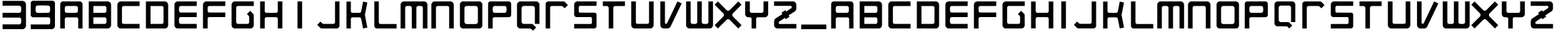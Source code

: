 SplineFontDB: 3.2
FontName: Untitled1
FullName: Untitled1
FamilyName: Untitled1
Weight: Regular
Copyright: Copyright (c) 2025, Unknown
UComments: "2025-1-13: Created with FontForge (http://fontforge.org)"
Version: 001.000
ItalicAngle: 0
UnderlinePosition: -102.4
UnderlineWidth: 51.2
Ascent: 819
Descent: 205
InvalidEm: 0
LayerCount: 3
Layer: 0 0 "Back" 1
Layer: 1 0 "Fore" 0
Layer: 2 0 "Back 2" 1
XUID: [1021 950 1986970086 13027503]
StyleMap: 0x0000
FSType: 0
OS2Version: 0
OS2_WeightWidthSlopeOnly: 0
OS2_UseTypoMetrics: 1
CreationTime: 1736800337
ModificationTime: 1736889906
OS2TypoAscent: 0
OS2TypoAOffset: 1
OS2TypoDescent: 0
OS2TypoDOffset: 1
OS2TypoLinegap: 92
OS2WinAscent: 0
OS2WinAOffset: 1
OS2WinDescent: 0
OS2WinDOffset: 1
HheadAscent: 0
HheadAOffset: 1
HheadDescent: 0
HheadDOffset: 1
MarkAttachClasses: 1
DEI: 91125
Encoding: ISO8859-1
UnicodeInterp: none
NameList: AGL For New Fonts
DisplaySize: -48
AntiAlias: 1
FitToEm: 0
WinInfo: 64 16 4
BeginPrivate: 0
EndPrivate
Grid
-1024 1336.19995117 m 0
 2048 1336.19995117 l 1024
EndSplineSet
BeginChars: 256 57

StartChar: three
Encoding: 51 51 0
Width: 1024
Flags: W
HStem: -202 173<92 739.676> 218 172<92 739.807> 643 173<96 733.479>
VStem: 759 173<-9.08848 169.921 409.578 623.351>
LayerCount: 3
Fore
SplineSet
92 -202 m 1
 92 -29 l 1
 695 -29 l 2
 696 -29 711 -25 714 -24 c 0
 738 -15 756 9 759 35 c 0
 762 61 763 149 756 171 c 0
 751 188 725 218 707 218 c 2
 92 218 l 1
 92 390 l 1
 701 390 l 2
 722 390 749 417 755 437 c 0
 762 459 761 548 759 574 c 0
 757 596 751 612 734 626 c 0
 723 635 704 643 689 643 c 2
 92 643 l 1
 92 812 l 1
 96 816 l 1
 811 816 l 2
 872 816 931 756 932 696 c 2
 932 -90 l 2
 927 -144 869 -202 814 -202 c 2
 92 -202 l 1
EndSplineSet
Validated: 33
EndChar

StartChar: nine
Encoding: 57 57 1
Width: 1024
Flags: W
HStem: -202 170<77 758.801> 224 161<379.516 752.234> 646 170<273.932 752.146>
VStem: 77 176<403.775 625.844> 774 173<-15.6206 211.014 406.183 623.633>
LayerCount: 3
Fore
SplineSet
77 -202 m 1
 77 -32 l 1
 731 -32 l 2
 735 -32 755 -20 759 -16 c 0
 767 -8 773 6 774 17 c 0
 778 51 778 144 774 177 c 0
 770 204 742 223 716 224 c 2
 153 224 l 2
 110 231 81 265 77 308 c 2
 78 742 l 2
 88 789 124 812 171 816 c 2
 853 816 l 2
 903 812 941 786 947 734 c 2
 947 -96 l 2
 943 -146 888 -202 838 -202 c 2
 77 -202 l 1
374 646 m 1
 330 644 277 651 259 600 c 0
 250 574 250 482 253 452 c 0
 257 414 281 387 320 384 c 0
 445 373 584 393 710 385 c 0
 746 391 767 416 771 452 c 0
 774 480 774 576 766 599 c 0
 748 651 705 641 662 643 c 0
 567 647 469 650 374 646 c 1
EndSplineSet
Validated: 33
EndChar

StartChar: K
Encoding: 75 75 2
Width: 1024
Flags: W
HStem: -176.55 21G<137.7 294.45> -176.55 21G<137.7 294.45> 224.35 163.4<321.362 651.001> 769.6 20.9502G<137.7 294.45 730.321 828.418> 769.6 20.9502G<137.7 294.45 730.321 828.418>
VStem: 137.7 156.75<-176.55 212.725 400.349 788.65>
LayerCount: 3
Fore
SplineSet
294.450195312 438.099609375 m 2xb4
 296.349609375 422.900390625 307.75 405.799804688 321.049804688 397.25 c 0
 327.700195312 393.450195312 335.299804688 391.549804688 341 387.75 c 2
 616.5 387.75 l 2
 619.349609375 391.549804688 622.200195312 390.599609375 626 392.5 c 0
 647.849609375 401.049804688 657.349609375 414.349609375 664 436.200195312 c 2
 734.299804688 789.599609375 l 1
 886.299804688 757.299804688 l 1
 799.849609375 314.599609375 l 1
 799.849609375 306.049804688 l 1
 886.299804688 -140.450195312 l 1
 884.400390625 -144.25 l 2
 870.150390625 -147.099609375 854.950195312 -148.049804688 840.700195312 -151.849609375 c 0
 809.349609375 -159.450195312 774.200195312 -169.900390625 740.950195312 -174.650390625 c 0
 739.049804688 -174.650390625 736.200195312 -175.599609375 734.299804688 -174.650390625 c 2
 664 174 l 2
 657.349609375 199.650390625 641.200195312 221.5 612.700195312 224.349609375 c 2
 343.849609375 224.349609375 l 2
 322 225.299804688 294.450195312 194.900390625 294.450195312 174 c 2
 294.450195312 -176.549804688 l 1
 137.700195312 -176.549804688 l 1
 137.700195312 788.650390625 l 1
 139.599609375 790.549804688 l 1
 292.549804688 790.549804688 l 1
 294.450195312 788.650390625 l 1
 294.450195312 439.049804688 l 1
 294.450195312 438.099609375 l 2xb4
EndSplineSet
Validated: 33
EndChar

StartChar: O
Encoding: 79 79 3
Width: 1024
Flags: W
HStem: -176.55 158.649<297.756 727.716> 627.15 163.399<295.941 729.56>
VStem: 110.15 161.5<7.30139 602.859> 754.25 159.6<9.01082 602.569>
LayerCount: 3
Fore
SplineSet
815.049804688 790.549804688 m 6
 825.5 787.700195312 835 786.75 845.450195312 782.950195312 c 4
 876.799804688 770.599609375 901.5 742.099609375 910.049804688 709.799804688 c 4
 911.950195312 704.099609375 911.950195312 697.450195312 913.849609375 692.700195312 c 6
 913.849609375 -78.7001953125 l 6
 910.049804688 -101.5 901.5 -123.349609375 886.299804688 -140.450195312 c 4
 868.25 -160.400390625 841.650390625 -171.799804688 816 -176.549804688 c 6
 208 -176.549804688 l 6
 156.700195312 -169.900390625 116.799804688 -130.950195312 110.150390625 -79.650390625 c 6
 110.150390625 690.799804688 l 6
 113.950195312 741.150390625 157.650390625 785.799804688 208 790.549804688 c 6
 815.049804688 790.549804688 l 6
340.049804688 627.150390625 m 5
 304.900390625 621.450195312 277.349609375 593.900390625 271.650390625 558.75 c 6
 271.650390625 54.2998046875 l 6
 275.450195312 17.25 306.799804688 -13.150390625 343.849609375 -17.900390625 c 6
 679.200195312 -17.900390625 l 6
 719.099609375 -14.099609375 750.450195312 18.2001953125 754.25 57.150390625 c 6
 754.25 553.049804688 l 6
 750.450195312 591.049804688 721.950195312 622.400390625 683.950195312 627.150390625 c 6
 340.049804688 627.150390625 l 5
EndSplineSet
Validated: 5
EndChar

StartChar: P
Encoding: 80 80 4
Width: 1024
Flags: W
HStem: -176.55 21G<96.5928 261.893> -176.55 21G<96.5928 261.893> 218.65 159.6<282.86 739.268> 626.2 164.35<280.839 739.2>
VStem: 96.5928 165.3<-176.55 209.445 398.675 607.2> 756.843 168.15<396.085 608.868>
LayerCount: 3
Fore
SplineSet
849.943359375 790.549804688 m 2xbc
 876.54296875 785.799804688 899.342773438 772.5 912.642578125 748.75 c 0
 921.193359375 734.5 924.04296875 718.349609375 924.993164062 702.200195312 c 0
 932.592773438 573 919.29296875 437.150390625 924.993164062 307 c 0
 924.04296875 266.150390625 898.392578125 231.950195312 859.443359375 221.5 c 0
 676.092773438 215.799804688 491.79296875 219.599609375 308.443359375 218.650390625 c 0
 287.54296875 216.75 264.743164062 197.75 261.892578125 175.900390625 c 0
 257.142578125 130.299804688 264.743164062 76.150390625 260.943359375 29.599609375 c 0
 261.892578125 -35.9501953125 263.79296875 -103.400390625 261.892578125 -168.950195312 c 0
 261.892578125 -171.799804688 262.842773438 -174.650390625 260.943359375 -176.549804688 c 2
 96.5927734375 -176.549804688 l 1
 96.5927734375 712.650390625 l 2
 100.392578125 751.599609375 132.693359375 786.75 171.642578125 790.549804688 c 2
 849.943359375 790.549804688 l 2xbc
325.54296875 626.200195312 m 1
 292.29296875 623.349609375 267.592773438 598.650390625 264.743164062 565.400390625 c 0
 261.892578125 532.150390625 261.892578125 475.150390625 264.743164062 441.900390625 c 0
 267.592773438 408.650390625 292.29296875 381.099609375 326.493164062 378.25 c 2
 696.04296875 378.25 l 2
 733.092773438 383.950195312 753.993164062 408.650390625 756.842773438 445.700195312 c 0
 758.743164062 478 758.743164062 527.400390625 756.842773438 559.700195312 c 0
 753.993164062 597.700195312 731.193359375 622.400390625 693.193359375 626.200195312 c 2
 325.54296875 626.200195312 l 1
EndSplineSet
Validated: 33
EndChar

StartChar: L
Encoding: 76 76 5
Width: 1024
Flags: W
HStem: -176.55 160.55<288.375 910.05> 770.55 20G<112.05 272.6> 770.55 20G<112.05 272.6>
VStem: 112.05 160.55<0.183499 790.55>
LayerCount: 3
Fore
SplineSet
272.599609375 790.549804688 m 1xd0
 272.599609375 41 l 2
 272.599609375 16.2998046875 303.950195312 -16 328.650390625 -16 c 2
 910.049804688 -16 l 1
 911.950195312 -17.900390625 l 1
 911.950195312 -176.549804688 l 1
 193.75 -176.549804688 l 2
 159.549804688 -176.549804688 112.049804688 -128.099609375 112.049804688 -93.900390625 c 2
 112.049804688 790.549804688 l 1
 272.599609375 790.549804688 l 1xd0
EndSplineSet
Validated: 1
EndChar

StartChar: C
Encoding: 67 67 6
Width: 1024
Flags: W
HStem: -176.55 164.35<293.351 910.525> 625.25 165.3<293.264 909.575>
VStem: 113.475 164.351<3.3579 610.625>
LayerCount: 3
Fore
SplineSet
909.575195312 790.549804688 m 1
 910.525390625 625.25 l 1
 329.125 625.25 l 2
 306.325195312 625.25 275.924804688 589.150390625 277.825195312 565.400390625 c 2
 277.825195312 50.5 l 2
 275.924804688 22.9501953125 305.375 -12.2001953125 332.924804688 -12.2001953125 c 2
 910.525390625 -12.2001953125 l 1
 910.525390625 -176.549804688 l 1
 216.075195312 -176.549804688 l 2
 193.275390625 -176.549804688 157.174804688 -152.799804688 142.924804688 -135.700195312 c 0
 125.825195312 -116.700195312 118.224609375 -94.849609375 113.474609375 -70.150390625 c 2
 113.474609375 683.200195312 l 2
 121.075195312 740.200195312 167.625 785.799804688 225.575195312 790.549804688 c 2
 909.575195312 790.549804688 l 1
EndSplineSet
Validated: 33
EndChar

StartChar: D
Encoding: 68 68 7
Width: 1024
Flags: W
HStem: -176.55 164.35<277.825 730.653> 625.25 165.3<277.825 731.023>
VStem: 113.475 164.351<-12.2002 625.25> 745.225 165.301<2.69918 610.669>
LayerCount: 3
Fore
SplineSet
800.325195312 790.549804688 m 0
 808.875 788.650390625 816.474609375 787.700195312 825.025390625 784.849609375 c 0
 864.924804688 773.450195312 897.224609375 739.25 906.724609375 698.400390625 c 0
 908.625 691.75 908.625 684.150390625 910.525390625 677.5 c 2
 910.525390625 -63.5 l 1
 904.825195312 -92.9501953125 l 2
 890.575195312 -137.599609375 851.625 -170.849609375 805.075195312 -176.549804688 c 2
 113.474609375 -176.549804688 l 1
 113.474609375 790.549804688 l 1
 800.325195312 790.549804688 l 0
277.825195312 -12.2001953125 m 1
 691.075195312 -12.2001953125 l 2
 715.775390625 -12.2001953125 746.174804688 19.150390625 745.224609375 44.7998046875 c 2
 745.224609375 572.049804688 l 2
 744.275390625 593.900390625 715.775390625 625.25 693.924804688 625.25 c 2
 277.825195312 625.25 l 1
 277.825195312 -12.2001953125 l 1
EndSplineSet
Validated: 33
EndChar

StartChar: N
Encoding: 78 78 8
Width: 1024
Flags: W
HStem: -176.55 21G<110.15 274.5> -176.55 21G<110.15 274.5> 626.2 164.35<289.9 734.149>
VStem: 110.15 164.35<-176.55 610.005> 748.55 165.3<-174.65 611.078>
LayerCount: 3
Fore
SplineSet
913.849609375 678.450195312 m 2xb8
 913.849609375 -174.650390625 l 1
 748.549804688 -174.650390625 l 1
 748.549804688 575.849609375 l 2
 748.549804688 596.75 715.299804688 627.150390625 693.450195312 626.200195312 c 2
 333.400390625 626.200195312 l 2
 303.950195312 625.25 274.5 595.799804688 274.5 566.349609375 c 2
 274.5 -176.549804688 l 1
 110.150390625 -176.549804688 l 1
 110.150390625 681.299804688 l 2
 116.799804688 737.349609375 158.599609375 782.950195312 215.599609375 790.549804688 c 2
 804.599609375 790.549804688 l 2
 863.5 785.799804688 909.099609375 736.400390625 913.849609375 678.450195312 c 2xb8
EndSplineSet
Validated: 33
EndChar

StartChar: U
Encoding: 85 85 9
Width: 1024
Flags: W
HStem: -176.55 166.25<290.276 734.363> 770.55 20G<110.15 276.4 748.55 913.85> 770.55 20G<110.15 276.4 748.55 913.85>
VStem: 110.15 166.25<3.73509 789.6> 748.55 165.3<4.44809 789.6>
LayerCount: 3
Fore
SplineSet
913.849609375 790.549804688 m 1xd8
 913.849609375 -65.400390625 l 2
 911.950195312 -73.9501953125 911 -82.5 908.150390625 -91.0498046875 c 0
 897.700195312 -127.150390625 869.200195312 -156.599609375 834.049804688 -168.950195312 c 2
 797.950195312 -176.549804688 l 1
 226.049804688 -176.549804688 l 2
 218.450195312 -174.650390625 211.799804688 -174.650390625 204.200195312 -172.75 c 0
 161.450195312 -164.200195312 125.349609375 -128.099609375 114.900390625 -86.2998046875 c 0
 113 -78.7001953125 112.049804688 -72.0498046875 110.150390625 -64.4501953125 c 2
 110.150390625 790.549804688 l 1
 276.400390625 789.599609375 l 1
 276.400390625 40.0498046875 l 2
 276.400390625 18.2001953125 310.599609375 -13.150390625 333.400390625 -10.2998046875 c 2
 696.299804688 -10.2998046875 l 2
 715.299804688 -10.2998046875 748.549804688 20.099609375 748.549804688 38.150390625 c 2
 748.549804688 789.599609375 l 1
 913.849609375 790.549804688 l 1xd8
EndSplineSet
Validated: 37
EndChar

StartChar: S
Encoding: 83 83 10
Width: 1024
Flags: W
HStem: -176.55 161.5<112.598 741.59> 228.15 160.55<283.216 741.569> 630.95 159.6<285.179 913.447>
VStem: 110.697 165.3<395.558 621.832> 749.098 164.35<-8.03858 220.507>
LayerCount: 3
Fore
SplineSet
913.447265625 790.549804688 m 2
 913.447265625 630.950195312 l 1
 324.447265625 630.950195312 l 2
 297.84765625 630.950195312 276.947265625 606.25 275.047851562 581.549804688 c 0
 271.247070312 534.049804688 278.84765625 481.799804688 275.997070312 434.299804688 c 0
 277.897460938 412.450195312 291.197265625 395.349609375 312.09765625 388.700195312 c 0
 490.697265625 384.900390625 671.197265625 387.75 850.747070312 386.799804688 c 0
 884.947265625 381.099609375 910.59765625 353.549804688 913.447265625 319.349609375 c 2
 913.447265625 -101.5 l 2
 910.59765625 -131.900390625 885.897460938 -162.299804688 856.447265625 -171.799804688 c 0
 848.84765625 -174.650390625 842.197265625 -174.650390625 834.59765625 -176.549804688 c 2
 112.59765625 -176.549804688 l 1
 110.697265625 -15.0498046875 l 1
 711.09765625 -15.0498046875 l 2
 712.997070312 -15.0498046875 724.397460938 -9.349609375 726.297851562 -8.400390625 c 0
 738.647460938 -0.7998046875 748.147460938 14.400390625 749.09765625 28.650390625 c 0
 753.84765625 79 746.247070312 135.049804688 749.09765625 185.400390625 c 0
 745.297851562 208.200195312 729.147460938 225.299804688 706.34765625 228.150390625 c 2
 189.547851562 228.150390625 l 2
 145.84765625 234.799804688 113.547851562 272.799804688 110.697265625 316.5 c 0
 111.647460938 443.799804688 108.797851562 571.099609375 112.59765625 697.450195312 c 0
 120.197265625 738.299804688 151.547851562 774.400390625 191.447265625 785.799804688 c 2
 213.297851562 790.549804688 l 1
 913.447265625 790.549804688 l 2
EndSplineSet
Validated: 33
EndChar

StartChar: A
Encoding: 65 65 11
Width: 1024
Flags: W
HStem: -176.55 21G<112.05 276.4 757.1 911.95> -176.55 21G<112.05 276.4 757.1 911.95> 216.75 164.35<292.305 729.732> 626.2 164.35<292.124 729.033>
VStem: 112.05 164.351<-176.55 201.825 396.532 610.778> 745.7 166.25<396.752 609.981> 757.1 154.851<-176.55 201.002>
LayerCount: 3
Fore
SplineSet
823.599609375 790.549804688 m 2xba
 864.450195312 782.950195312 897.700195312 755.400390625 908.150390625 714.549804688 c 0
 910.049804688 707.900390625 910.049804688 701.25 911.950195312 695.549804688 c 2
 911.950195312 -176.549804688 l 1
 757.099609375 -176.549804688 l 1
 757.099609375 163.549804688 l 2
 757.099609375 186.349609375 723.849609375 217.700195312 700.099609375 216.75 c 2
 329.599609375 216.75 l 2
 308.700195312 216.75 276.400390625 186.349609375 276.400390625 166.400390625 c 2
 276.400390625 -176.549804688 l 1
 112.049804688 -176.549804688 l 1
 112.049804688 703.150390625 l 2
 112.049804688 731.650390625 145.299804688 773.450195312 171.900390625 782.950195312 c 2
 200.400390625 790.549804688 l 1
 823.599609375 790.549804688 l 2xba
334.349609375 626.200195312 m 1
 303.950195312 623.349609375 281.150390625 599.599609375 276.400390625 569.200195312 c 0
 284.950195312 505.549804688 244.099609375 390.599609375 339.099609375 381.099609375 c 2
 683.950195312 381.099609375 l 2
 716.25 383.950195312 741.900390625 405.799804688 745.700195312 438.099609375 c 0x3c
 736.200195312 500.799804688 778 614.799804688 685.849609375 626.200195312 c 2
 334.349609375 626.200195312 l 1
EndSplineSet
Validated: 37
EndChar

StartChar: E
Encoding: 69 69 12
Width: 1024
Flags: W
HStem: -176.55 164.35<292.668 910.05> 226.25 164.35<294.081 910.05> 626.2 164.35<293.373 911.95>
VStem: 112.05 164.351<3.68638 210.401 407.865 609.903>
LayerCount: 3
Fore
SplineSet
911.950195312 790.549804688 m 1
 911.950195312 626.200195312 l 1
 334.349609375 626.200195312 l 2
 303 626.200195312 278.299804688 592 276.400390625 563.5 c 0
 274.5 533.099609375 274.5 482.75 276.400390625 452.349609375 c 0
 278.299804688 424.799804688 304.900390625 390.599609375 334.349609375 390.599609375 c 2
 911.950195312 390.599609375 l 1
 911.950195312 228.150390625 l 1
 910.049804688 226.25 l 1
 329.599609375 226.25 l 2
 307.75 226.25 283.049804688 197.75 278.299804688 177.799804688 c 0
 272.599609375 155 274.5 78.0498046875 276.400390625 51.4501953125 c 0
 278.299804688 27.7001953125 290.650390625 4.900390625 312.5 -5.5498046875 c 0
 316.299804688 -7.4501953125 327.700195312 -12.2001953125 331.5 -12.2001953125 c 2
 910.049804688 -12.2001953125 l 1
 911.950195312 -14.099609375 l 1
 911.950195312 -176.549804688 l 1
 214.650390625 -176.549804688 l 2
 168.099609375 -176.549804688 112.049804688 -115.75 112.049804688 -69.2001953125 c 2
 112.049804688 681.299804688 l 2
 115.849609375 731.650390625 151.950195312 773.450195312 200.400390625 786.75 c 2
 217.5 790.549804688 l 1
 911.950195312 790.549804688 l 1
EndSplineSet
Validated: 37
EndChar

StartChar: M
Encoding: 77 77 13
Width: 1024
Flags: W
HStem: -176.55 21G<31.2998 194.7 433.15 596.55 829.3 992.7> -176.55 21G<31.2998 194.7 433.15 596.55 829.3 992.7> 626.2 164.35<210.564 416.674 611.737 813.763>
VStem: 31.2998 163.4<-176.55 610.292> 433.15 163.399<-174.65 609.413> 829.3 163.4<-176.55 610.996>
LayerCount: 3
Fore
SplineSet
881.549804688 790.549804688 m 2xbc
 889.150390625 788.650390625 896.75 788.650390625 904.349609375 786.75 c 0
 944.25 776.299804688 992.700195312 729.75 992.700195312 687 c 2
 992.700195312 -176.549804688 l 1
 829.299804688 -176.549804688 l 1
 829.299804688 573 l 2
 829.299804688 576.799804688 822.650390625 591.049804688 820.75 594.849609375 c 0
 811.25 611 791.299804688 625.25 772.299804688 626.200195312 c 0
 740 628.099609375 683.950195312 629.049804688 652.599609375 626.200195312 c 0
 634.549804688 624.299804688 615.549804688 611.950195312 606.049804688 596.75 c 0
 604.150390625 592.950195312 596.549804688 577.75 596.549804688 573.950195312 c 2
 596.549804688 -174.650390625 l 1
 594.650390625 -176.549804688 l 1
 433.150390625 -176.549804688 l 1
 433.150390625 564.450195312 l 2
 433.150390625 593.900390625 405.599609375 623.349609375 376.150390625 626.200195312 c 0
 336.25 623.349609375 291.599609375 629.049804688 251.700195312 626.200195312 c 0
 226.049804688 624.299804688 194.700195312 596.75 194.700195312 570.150390625 c 2
 194.700195312 -176.549804688 l 1
 31.2998046875 -176.549804688 l 1
 31.2998046875 685.099609375 l 2
 38.900390625 742.099609375 85.4501953125 785.799804688 142.450195312 790.549804688 c 2
 881.549804688 790.549804688 l 2xbc
EndSplineSet
Validated: 33
EndChar

StartChar: W
Encoding: 87 87 14
Width: 1024
Flags: W
HStem: -176.55 164.35<208.872 411.748 607.447 814.87> 770.55 20G<30.3496 193.75 428.4 592.75 829.3 993.65> 770.55 20G<30.3496 193.75 428.4 592.75 829.3 993.65>
VStem: 30.3496 163.4<4.44989 790.55> 428.4 164.35<3.9531 790.55> 829.3 164.351<20.286 790.55>
LayerCount: 3
Fore
SplineSet
134.849609375 -176.549804688 m 1xdc
 88.2998046875 -173.700195312 30.349609375 -119.549804688 30.349609375 -73 c 2
 30.349609375 790.549804688 l 1
 193.75 790.549804688 l 1
 193.75 42.900390625 l 2
 193.75 14.400390625 227.950195312 -10.2998046875 254.549804688 -12.2001953125 c 0
 279.25 -14.099609375 360 -16 380.900390625 -10.2998046875 c 0
 406.549804688 -3.650390625 428.400390625 23.900390625 428.400390625 50.5 c 2
 428.400390625 790.549804688 l 1
 592.75 790.549804688 l 1
 592.75 39.099609375 l 2
 592.75 38.150390625 595.599609375 28.650390625 596.549804688 26.75 c 0
 606.049804688 4.900390625 628.849609375 -10.2998046875 652.599609375 -12.2001953125 c 0
 683.950195312 -15.0498046875 738.099609375 -15.0498046875 769.450195312 -12.2001953125 c 0
 791.299804688 -10.2998046875 811.25 1.099609375 821.700195312 20.099609375 c 0
 823.599609375 23.900390625 829.299804688 39.099609375 829.299804688 41.9501953125 c 2
 829.299804688 790.549804688 l 1
 993.650390625 790.549804688 l 1
 993.650390625 -73 l 2
 993.650390625 -78.7001953125 987 -96.75 985.099609375 -102.450195312 c 0
 969.900390625 -140.450195312 930 -172.75 889.150390625 -176.549804688 c 2
 134.849609375 -176.549804688 l 1xdc
EndSplineSet
Validated: 37
EndChar

StartChar: B
Encoding: 66 66 15
Width: 1024
Flags: W
HStem: -176.55 164.35<276.4 729.819> 222.45 164.35<276.4 729.482> 626.2 164.35<276.4 729.792>
VStem: 112.05 164.351<-12.2002 222.45 386.8 626.2> 745.7 166.25<2.77929 207.249 402.932 610.336>
LayerCount: 3
Fore
SplineSet
806.5 790.549804688 m 0
 853.049804688 782.950195312 894.849609375 749.700195312 907.200195312 703.150390625 c 0
 909.099609375 695.549804688 910.049804688 687.950195312 911.950195312 680.349609375 c 2
 911.950195312 -65.400390625 l 2
 910.049804688 -73 909.099609375 -79.650390625 907.200195312 -87.25 c 0
 895.799804688 -133.799804688 854 -170.849609375 805.549804688 -176.549804688 c 2
 112.049804688 -176.549804688 l 1
 112.049804688 790.549804688 l 1
 806.5 790.549804688 l 0
276.400390625 386.799804688 m 1
 683 386.799804688 l 2
 713.400390625 386.799804688 742.849609375 413.400390625 745.700195312 443.799804688 c 0
 742.849609375 484.650390625 749.5 529.299804688 745.700195312 569.200195312 c 0
 743.799804688 594.849609375 716.25 626.200195312 689.650390625 626.200195312 c 2
 276.400390625 626.200195312 l 1
 276.400390625 386.799804688 l 1
276.400390625 -12.2001953125 m 1
 692.5 -12.2001953125 l 2
 718.150390625 -12.2001953125 743.799804688 22 745.700195312 46.7001953125 c 0
 747.599609375 79 748.549804688 132.200195312 745.700195312 164.5 c 0
 743.799804688 187.299804688 719.099609375 222.450195312 694.400390625 222.450195312 c 2
 276.400390625 222.450195312 l 1
 276.400390625 -12.2001953125 l 1
EndSplineSet
Validated: 37
EndChar

StartChar: F
Encoding: 70 70 16
Width: 1024
Flags: W
HStem: -176.55 21G<112.05 278.3> -176.55 21G<112.05 278.3> 226.25 164.35<295.679 910.05> 626.2 164.35<293.898 911.95>
VStem: 112.05 166.25<-176.55 207.966 406.686 610.105>
LayerCount: 3
Fore
SplineSet
911.950195312 790.549804688 m 1xb8
 911.950195312 626.200195312 l 1
 332.450195312 626.200195312 l 2
 309.650390625 626.200195312 278.299804688 593.900390625 278.299804688 570.150390625 c 0
 281.150390625 530.25 274.5 485.599609375 278.299804688 446.650390625 c 0
 280.200195312 420.049804688 309.650390625 390.599609375 337.200195312 390.599609375 c 2
 911.950195312 390.599609375 l 1
 911.950195312 228.150390625 l 1
 910.049804688 226.25 l 1
 329.599609375 226.25 l 2
 322 226.25 301.099609375 213.900390625 295.400390625 208.200195312 c 0
 290.650390625 203.450195312 278.299804688 182.549804688 278.299804688 175.900390625 c 2
 278.299804688 -176.549804688 l 1
 112.049804688 -176.549804688 l 1
 112.049804688 683.200195312 l 2
 117.75 736.400390625 162.400390625 784.849609375 216.549804688 790.549804688 c 2
 911.950195312 790.549804688 l 1xb8
EndSplineSet
Validated: 33
EndChar

StartChar: H
Encoding: 72 72 17
Width: 1024
Flags: W
HStem: -176.55 21G<113.475 277.825 747.125 910.525> -176.55 21G<113.475 277.825 747.125 910.525> 228.15 156.75<294.322 730.619> 770.55 20G<113.475 277.825 747.125 910.525> 770.55 20G<113.475 277.825 747.125 910.525>
VStem: 113.475 164.351<-174.65 212.551 400.097 790.55> 747.125 163.4<-174.65 211.955 400.455 790.55>
LayerCount: 3
Fore
SplineSet
113.474609375 790.549804688 m 1xb6
 277.825195312 790.549804688 l 1
 277.825195312 443.799804688 l 2
 277.825195312 417.200195312 305.375 386.799804688 331.974609375 384.900390625 c 2
 694.875 385.849609375 l 2
 720.525390625 388.700195312 747.125 418.150390625 747.125 443.799804688 c 2
 747.125 790.549804688 l 1
 910.525390625 790.549804688 l 1
 910.525390625 -174.650390625 l 1
 747.125 -176.549804688 l 1
 747.125 168.299804688 l 2
 747.125 197.75 716.724609375 227.200195312 688.224609375 228.150390625 c 2
 331.974609375 228.150390625 l 2
 306.325195312 225.299804688 277.825195312 195.849609375 277.825195312 169.25 c 2
 277.825195312 -176.549804688 l 1
 113.474609375 -174.650390625 l 1
 113.474609375 790.549804688 l 1xb6
EndSplineSet
Validated: 5
EndChar

StartChar: I
Encoding: 73 73 18
Width: 1024
Flags: W
HStem: -176.55 21G<428.4 595.6> -176.55 21G<428.4 595.6> 770.55 20G<428.4 431.25 431.25 431.25 431.25 595.6> 770.55 20G<428.4 431.25 431.25 431.25 431.25 595.6> 789.6 21G<430.3 431.25 442.65 595.6> 789.6 21G<430.3 431.25 442.65 595.6>
VStem: 428.4 167.199<-176.55 789.6> 594.65 0.949219<-176.55 773.45>
LayerCount: 3
Fore
SplineSet
431.25 790.549804688 m 1x22
 442.650390625 790.549804688 l 1x22
 595.599609375 789.599609375 l 1
 595.599609375 773.450195312 l 1x0a
 594.650390625 -176.549804688 l 1x89
 430.299804688 -176.549804688 l 1
 428.400390625 783.900390625 l 1
 428.400390625 790.549804688 l 1
 430.299804688 790.549804688 l 1xa2
 431.25 789.599609375 l 1x0a
 431.25 790.549804688 l 1x22
430.299804688 -176.549804688 m 1x82
 428.400390625 -176.549804688 l 1
 428.400390625 783.900390625 l 1
 430.299804688 -176.549804688 l 1x82
595.599609375 773.450195312 m 1
 595.599609375 -176.549804688 l 1x82
 594.650390625 -176.549804688 l 1x81
 595.599609375 773.450195312 l 1
442.650390625 790.549804688 m 1x22
 595.599609375 790.549804688 l 1x21
 595.599609375 789.599609375 l 1x0a
 442.650390625 790.549804688 l 1x22
430.299804688 790.549804688 m 1
 431.25 790.549804688 l 1x20
 431.25 789.599609375 l 1x08
 430.299804688 790.549804688 l 1
EndSplineSet
Validated: 5
EndChar

StartChar: T
Encoding: 84 84 19
Width: 1024
Flags: W
HStem: -176.55 21G<326.75 491.1> -176.55 21G<326.75 491.1> 625.25 165.3<115.85 306.93 509.612 909.1>
VStem: 326.75 164.35<-176.55 605.062>
LayerCount: 3
Fore
SplineSet
909.099609375 790.549804688 m 1xb0
 909.099609375 625.25 l 1
 548.099609375 625.25 l 2
 527.200195312 625.25 491.099609375 590.099609375 491.099609375 569.200195312 c 2
 491.099609375 -176.549804688 l 1
 326.75 -176.549804688 l 1
 326.75 557.799804688 l 2
 326.75 585.349609375 296.349609375 625.25 267.849609375 625.25 c 2
 115.849609375 625.25 l 1
 114.900390625 790.549804688 l 1
 909.099609375 790.549804688 l 1xb0
EndSplineSet
Validated: 1
EndChar

StartChar: V
Encoding: 86 86 20
Width: 1024
Flags: W
HStem: -176.575 21G<242.2 420.8> -176.575 21G<242.2 420.8> 769.575 20G<130.1 295.4 735.14 787.183> 769.575 20G<130.1 295.4 735.14 787.183>
VStem: 130.1 165.301<-7.25206 788.625>
LayerCount: 3
Fore
SplineSet
130.099609375 789.575195312 m 1xa8
 295.400390625 788.625 l 1
 295.400390625 18.1748046875 l 2
 295.400390625 17.224609375 299.200195312 10.5751953125 300.150390625 8.6748046875 c 0
 315.349609375 -17.9248046875 356.200195312 -16.974609375 370.450195312 10.5751953125 c 2
 744.75 789.575195312 l 1
 893.900390625 719.275390625 l 1
 888.200195312 704.075195312 l 1
 495.849609375 -111.025390625 l 2
 479.700195312 -140.474609375 453.099609375 -163.275390625 420.799804688 -171.825195312 c 2
 392.299804688 -176.575195312 l 1
 246 -176.575195312 l 2
 238.400390625 -174.674804688 231.75 -174.674804688 224.150390625 -172.775390625 c 0
 182.349609375 -164.224609375 146.25 -129.075195312 134.849609375 -87.275390625 c 0
 132.950195312 -78.724609375 132 -71.125 130.099609375 -63.525390625 c 2
 130.099609375 789.575195312 l 1xa8
EndSplineSet
Validated: 37
EndChar

StartChar: Q
Encoding: 81 81 21
Width: 1024
Flags: W
HStem: -176.69 164.159<298.31 621.782> 623.59 162.107<298.533 724.075>
VStem: 109.808 163.135<13.376 598.355> 750.031 164.161<-11.5049 598.524>
LayerCount: 3
Fore
SplineSet
799.280273438 785.697265625 m 2
 806.461914062 783.645507812 814.669921875 784.670898438 821.852539062 782.619140625 c 0
 864.943359375 773.385742188 914.192382812 726.189453125 914.192382812 680.01953125 c 2
 914.192382812 -12.53125 l 1
 750.03125 -11.5048828125 l 1
 750.03125 556.899414062 l 2
 750.03125 585.627929688 707.965820312 623.58984375 679.23828125 623.58984375 c 2
 346.814453125 623.58984375 l 2
 306.799804688 619.485351562 276.01953125 588.706054688 272.942382812 548.69140625 c 2
 272.942382812 65.4453125 l 2
 274.993164062 25.431640625 304.748046875 -7.400390625 344.76171875 -12.53125 c 2
 641.276367188 -12.53125 l 2
 655.640625 -14.58203125 668.978515625 -18.6865234375 680.263671875 -26.89453125 c 2
 797.228515625 -141.805664062 l 1
 681.290039062 -257.744140625 l 1
 615.625976562 -193.106445312 l 2
 605.366210938 -185.924804688 595.106445312 -180.793945312 582.793945312 -178.743164062 c 0
 461.7265625 -174.638671875 339.631835938 -177.716796875 217.538085938 -176.690429688 c 0
 170.342773438 -171.560546875 127.25 -137.703125 113.912109375 -91.5322265625 c 0
 111.859375 -84.3505859375 111.859375 -78.1943359375 109.807617188 -71.0126953125 c 2
 109.807617188 680.01953125 l 2
 118.016601562 738.501953125 165.211914062 781.59375 223.693359375 785.697265625 c 2
 799.280273438 785.697265625 l 2
EndSplineSet
Validated: 33
EndChar

StartChar: Y
Encoding: 89 89 22
Width: 1024
Flags: W
HStem: -176.55 21G<329.6 493.95> -176.55 21G<329.6 493.95> 218.65 160.55<282.609 319.5 502.905 741.28> 770.55 20G<98.75 266.9 757.1 925.25> 770.55 20G<98.75 266.9 757.1 925.25>
VStem: 98.75 168.15<395.178 790.55> 329.6 164.351<-174.65 208.289> 757.1 168.15<394.895 790.55>
LayerCount: 3
Fore
SplineSet
98.75 790.549804688 m 1xb7
 266.900390625 790.549804688 l 1
 266.900390625 433.349609375 l 2
 266.900390625 408.650390625 303 377.299804688 327.700195312 378.25 c 2
 700.099609375 379.200195312 l 2
 722.900390625 379.200195312 757.099609375 408.650390625 757.099609375 431.450195312 c 2
 757.099609375 790.549804688 l 1
 925.25 790.549804688 l 1
 925.25 323.150390625 l 2
 923.349609375 318.400390625 923.349609375 312.700195312 921.450195312 307 c 0
 908.150390625 258.549804688 866.349609375 223.400390625 816.950195312 218.650390625 c 2
 539.549804688 218.650390625 l 2
 521.5 219.599609375 493.950195312 193.950195312 493.950195312 176.849609375 c 2
 493.950195312 -174.650390625 l 1
 492.049804688 -176.549804688 l 1
 329.599609375 -176.549804688 l 1
 329.599609375 170.200195312 l 2
 329.599609375 194.900390625 303.950195312 216.75 280.200195312 218.650390625 c 0
 220.349609375 223.400390625 174.75 205.349609375 128.200195312 258.549804688 c 0
 112.049804688 277.549804688 103.5 300.349609375 98.75 325.049804688 c 2
 98.75 790.549804688 l 1xb7
EndSplineSet
Validated: 37
EndChar

StartChar: G
Encoding: 71 71 23
Width: 1024
Flags: W
HStem: -176.55 164.35<294.997 729.35> 627.15 163.399<295.888 910.452>
VStem: 113.402 164.351<4.37156 610.427> 745.152 165.3<3.71265 279.767>
LayerCount: 3
Fore
SplineSet
910.452148438 790.549804688 m 1
 910.452148438 627.150390625 l 1
 334.752929688 627.150390625 l 2
 306.252929688 627.150390625 275.852539062 589.150390625 277.752929688 560.650390625 c 2
 277.752929688 50.5 l 2
 281.552734375 13.4501953125 306.252929688 -9.349609375 343.302734375 -12.2001953125 c 0
 453.502929688 -6.5 570.352539062 -18.849609375 679.602539062 -12.2001953125 c 0
 711.90234375 -10.2998046875 741.352539062 9.650390625 745.15234375 43.849609375 c 0
 749.90234375 96.099609375 741.352539062 156.900390625 745.15234375 210.099609375 c 0
 747.052734375 218.650390625 747.052734375 228.150390625 745.15234375 236.700195312 c 0
 737.552734375 281.349609375 691.002929688 305.099609375 665.352539062 339.299804688 c 1
 781.252929688 454.25 l 1
 891.452148438 344.049804688 l 2
 900.002929688 333.599609375 904.752929688 321.25 908.552734375 308.900390625 c 0
 912.352539062 185.400390625 909.502929688 60 910.452148438 -64.4501953125 c 0
 905.702148438 -122.400390625 860.102539062 -169.900390625 802.15234375 -176.549804688 c 2
 221.702148438 -176.549804688 l 2
 172.302734375 -171.799804688 130.502929688 -136.650390625 118.15234375 -88.2001953125 c 0
 116.252929688 -81.5498046875 115.302734375 -73.9501953125 113.40234375 -67.2998046875 c 2
 113.40234375 682.25 l 2
 118.15234375 735.450195312 163.752929688 784.849609375 217.90234375 790.549804688 c 2
 910.452148438 790.549804688 l 1
EndSplineSet
Validated: 33
EndChar

StartChar: J
Encoding: 74 74 24
Width: 1024
Flags: W
HStem: -176.55 164.35<291.244 734.918> 770.55 20G<750.925 910.525> 770.55 20G<750.925 910.525>
VStem: 750.925 159.601<3.78474 790.55>
LayerCount: 3
Fore
SplineSet
268.325195312 -176.549804688 m 2xd0
 252.174804688 -172.75 236.974609375 -168 223.674804688 -156.599609375 c 2
 113.474609375 -46.400390625 l 1
 229.375 69.5 l 1
 246.474609375 54.2998046875 263.575195312 37.2001953125 279.724609375 21.0498046875 c 0
 298.724609375 3 309.174804688 -10.2998046875 337.674804688 -12.2001953125 c 2
 695.825195312 -12.2001953125 l 2
 718.625 -11.25 750.924804688 19.150390625 750.924804688 41.9501953125 c 2
 750.924804688 790.549804688 l 1
 910.525390625 790.549804688 l 1
 910.525390625 -94.849609375 l 2
 910.525390625 -98.650390625 902.924804688 -118.599609375 901.025390625 -123.349609375 c 0
 887.724609375 -150.900390625 854.474609375 -173.700195312 824.075195312 -176.549804688 c 2
 268.325195312 -176.549804688 l 2xd0
EndSplineSet
Validated: 1
EndChar

StartChar: Z
Encoding: 90 90 25
Width: 1024
Flags: W
HStem: -176.55 161.5<280.908 911.313> 630.95 159.6<112.363 742.104>
LayerCount: 3
Fore
SplineSet
219.713867188 -176.549804688 m 1
 163.6640625 -168.950195312 119.963867188 -125.25 114.263671875 -68.25 c 0
 123.763671875 14.400390625 84.8134765625 124.599609375 164.61328125 179.700195312 c 2
 409.713867188 338.349609375 l 1
 378.36328125 385.849609375 l 1
 515.1640625 475.150390625 l 2
 517.063476562 475.150390625 518.013671875 473.25 518.963867188 472.299804688 c 0
 529.4140625 460.900390625 537.963867188 440.950195312 547.463867188 428.599609375 c 2
 735.563476562 552.099609375 l 2
 751.713867188 569.200195312 750.763671875 606.25 732.713867188 621.450195312 c 0
 729.86328125 624.299804688 716.563476562 630.950195312 712.763671875 630.950195312 c 2
 112.36328125 630.950195312 l 1
 112.36328125 790.549804688 l 1
 805.86328125 790.549804688 l 2
 816.313476562 790.549804688 841.013671875 781.049804688 850.513671875 775.349609375 c 0
 940.763671875 724.049804688 901.813476562 606.25 910.36328125 521.700195312 c 0
 906.563476562 487.5 888.513671875 456.150390625 860.963867188 436.200195312 c 2
 636.763671875 292.75 l 1
 668.11328125 244.299804688 l 1
 531.313476562 155 l 1
 500.9140625 199.650390625 l 1
 496.1640625 200.599609375 l 1
 290.013671875 65.7001953125 l 2
 273.86328125 49.5498046875 271.963867188 12.5 288.11328125 -3.650390625 c 0
 290.963867188 -6.5 305.213867188 -15.0498046875 308.063476562 -15.0498046875 c 2
 911.313476562 -15.0498046875 l 1
 911.313476562 -176.549804688 l 1
 219.713867188 -176.549804688 l 1
EndSplineSet
Validated: 37
EndChar

StartChar: R
Encoding: 82 82 26
Width: 1024
Flags: W
HStem: -176.55 21G<113.475 273.075> -176.55 21G<113.475 273.075> 626.2 164.35<289.082 734.922>
VStem: 113.475 159.601<-176.55 610.215>
LayerCount: 3
Fore
SplineSet
757.575195312 790.549804688 m 2xb0
 772.775390625 786.75 787.974609375 782 800.325195312 771.549804688 c 2
 910.525390625 661.349609375 l 1
 795.575195312 544.5 l 1
 762.325195312 572.049804688 733.825195312 621.450195312 687.275390625 626.200195312 c 2
 328.174804688 626.200195312 l 2
 305.375 625.25 273.075195312 594.849609375 273.075195312 572.049804688 c 2
 273.075195312 -176.549804688 l 1
 113.474609375 -176.549804688 l 1
 113.474609375 707.900390625 l 2
 113.474609375 746.849609375 160.974609375 786.75 198.025390625 790.549804688 c 2
 757.575195312 790.549804688 l 2xb0
EndSplineSet
Validated: 1
EndChar

StartChar: X
Encoding: 88 88 27
Width: 1024
Flags: W
HStem: -175.6 21G<127.2 167.2 856.8 896.8> -175.6 21G<127.2 167.2 856.8 896.8> 769.6 20G<127.038 167.2 856.8 896.962> 769.6 20G<127.038 167.2 856.8 896.962>
LayerCount: 3
Fore
SplineSet
147.200195312 789.599609375 m 1xa0
 460.700195312 476.099609375 l 2
 490.150390625 452.349609375 533.849609375 452.349609375 563.299804688 476.099609375 c 2
 876.799804688 789.599609375 l 1
 994.599609375 672.75 l 1
 680.150390625 358.299804688 l 2
 656.400390625 328.849609375 656.400390625 285.150390625 680.150390625 255.700195312 c 2
 994.599609375 -57.7998046875 l 1
 876.799804688 -175.599609375 l 1
 564.25 136.950195312 l 2
 532.900390625 162.599609375 491.099609375 162.599609375 459.75 136.950195312 c 2
 147.200195312 -175.599609375 l 1
 29.400390625 -57.7998046875 l 1
 343.849609375 255.700195312 l 2
 367.599609375 285.150390625 367.599609375 328.849609375 343.849609375 358.299804688 c 2
 29.400390625 672.75 l 1
 147.200195312 789.599609375 l 1xa0
EndSplineSet
Validated: 33
EndChar

StartChar: a
Encoding: 97 97 28
Width: 1024
Flags: W
HStem: -176.55 21G<112.05 276.4 757.1 911.95> -176.55 21G<112.05 276.4 757.1 911.95> 216.75 164.35<292.305 729.732> 626.2 164.35<292.124 729.033>
VStem: 112.05 164.351<-176.55 201.825 396.532 610.778> 745.7 166.25<396.752 609.981> 757.1 154.851<-176.55 201.002>
LayerCount: 3
Fore
SplineSet
823.599609375 790.549804688 m 2xba
 864.450195312 782.950195312 897.700195312 755.400390625 908.150390625 714.549804688 c 0
 910.049804688 707.900390625 910.049804688 701.25 911.950195312 695.549804688 c 2
 911.950195312 -176.549804688 l 1
 757.099609375 -176.549804688 l 1
 757.099609375 163.549804688 l 2
 757.099609375 186.349609375 723.849609375 217.700195312 700.099609375 216.75 c 2
 329.599609375 216.75 l 2
 308.700195312 216.75 276.400390625 186.349609375 276.400390625 166.400390625 c 2
 276.400390625 -176.549804688 l 1
 112.049804688 -176.549804688 l 1
 112.049804688 703.150390625 l 2
 112.049804688 731.650390625 145.299804688 773.450195312 171.900390625 782.950195312 c 2
 200.400390625 790.549804688 l 1
 823.599609375 790.549804688 l 2xba
334.349609375 626.200195312 m 1
 303.950195312 623.349609375 281.150390625 599.599609375 276.400390625 569.200195312 c 0
 284.950195312 505.549804688 244.099609375 390.599609375 339.099609375 381.099609375 c 2
 683.950195312 381.099609375 l 2
 716.25 383.950195312 741.900390625 405.799804688 745.700195312 438.099609375 c 0x3c
 736.200195312 500.799804688 778 614.799804688 685.849609375 626.200195312 c 2
 334.349609375 626.200195312 l 1
EndSplineSet
Validated: 37
EndChar

StartChar: b
Encoding: 98 98 29
Width: 1024
Flags: W
HStem: -176.55 164.35<276.4 729.819> 222.45 164.35<276.4 729.482> 626.2 164.35<276.4 729.792>
VStem: 112.05 164.351<-12.2002 222.45 386.8 626.2> 745.7 166.25<2.77929 207.249 402.932 610.336>
LayerCount: 3
Fore
SplineSet
806.5 790.549804688 m 0
 853.049804688 782.950195312 894.849609375 749.700195312 907.200195312 703.150390625 c 0
 909.099609375 695.549804688 910.049804688 687.950195312 911.950195312 680.349609375 c 2
 911.950195312 -65.400390625 l 2
 910.049804688 -73 909.099609375 -79.650390625 907.200195312 -87.25 c 0
 895.799804688 -133.799804688 854 -170.849609375 805.549804688 -176.549804688 c 2
 112.049804688 -176.549804688 l 1
 112.049804688 790.549804688 l 1
 806.5 790.549804688 l 0
276.400390625 386.799804688 m 1
 683 386.799804688 l 2
 713.400390625 386.799804688 742.849609375 413.400390625 745.700195312 443.799804688 c 0
 742.849609375 484.650390625 749.5 529.299804688 745.700195312 569.200195312 c 0
 743.799804688 594.849609375 716.25 626.200195312 689.650390625 626.200195312 c 2
 276.400390625 626.200195312 l 1
 276.400390625 386.799804688 l 1
276.400390625 -12.2001953125 m 1
 692.5 -12.2001953125 l 2
 718.150390625 -12.2001953125 743.799804688 22 745.700195312 46.7001953125 c 0
 747.599609375 79 748.549804688 132.200195312 745.700195312 164.5 c 0
 743.799804688 187.299804688 719.099609375 222.450195312 694.400390625 222.450195312 c 2
 276.400390625 222.450195312 l 1
 276.400390625 -12.2001953125 l 1
EndSplineSet
Validated: 37
EndChar

StartChar: c
Encoding: 99 99 30
Width: 1024
Flags: W
HStem: -176.55 164.35<293.351 910.525> 625.25 165.3<293.264 909.575>
VStem: 113.475 164.351<3.3579 610.625>
LayerCount: 3
Fore
SplineSet
909.575195312 790.549804688 m 1
 910.525390625 625.25 l 1
 329.125 625.25 l 2
 306.325195312 625.25 275.924804688 589.150390625 277.825195312 565.400390625 c 2
 277.825195312 50.5 l 2
 275.924804688 22.9501953125 305.375 -12.2001953125 332.924804688 -12.2001953125 c 2
 910.525390625 -12.2001953125 l 1
 910.525390625 -176.549804688 l 1
 216.075195312 -176.549804688 l 2
 193.275390625 -176.549804688 157.174804688 -152.799804688 142.924804688 -135.700195312 c 0
 125.825195312 -116.700195312 118.224609375 -94.849609375 113.474609375 -70.150390625 c 2
 113.474609375 683.200195312 l 2
 121.075195312 740.200195312 167.625 785.799804688 225.575195312 790.549804688 c 2
 909.575195312 790.549804688 l 1
EndSplineSet
Validated: 33
EndChar

StartChar: d
Encoding: 100 100 31
Width: 1024
Flags: W
HStem: -176.55 164.35<277.825 730.653> 625.25 165.3<277.825 731.023>
VStem: 113.475 164.351<-12.2002 625.25> 745.225 165.301<2.69918 610.669>
LayerCount: 3
Fore
SplineSet
800.325195312 790.549804688 m 0
 808.875 788.650390625 816.474609375 787.700195312 825.025390625 784.849609375 c 0
 864.924804688 773.450195312 897.224609375 739.25 906.724609375 698.400390625 c 0
 908.625 691.75 908.625 684.150390625 910.525390625 677.5 c 2
 910.525390625 -63.5 l 1
 904.825195312 -92.9501953125 l 2
 890.575195312 -137.599609375 851.625 -170.849609375 805.075195312 -176.549804688 c 2
 113.474609375 -176.549804688 l 1
 113.474609375 790.549804688 l 1
 800.325195312 790.549804688 l 0
277.825195312 -12.2001953125 m 1
 691.075195312 -12.2001953125 l 2
 715.775390625 -12.2001953125 746.174804688 19.150390625 745.224609375 44.7998046875 c 2
 745.224609375 572.049804688 l 2
 744.275390625 593.900390625 715.775390625 625.25 693.924804688 625.25 c 2
 277.825195312 625.25 l 1
 277.825195312 -12.2001953125 l 1
EndSplineSet
Validated: 33
EndChar

StartChar: e
Encoding: 101 101 32
Width: 1024
Flags: W
HStem: -176.55 164.35<292.668 910.05> 226.25 164.35<294.081 910.05> 626.2 164.35<293.373 911.95>
VStem: 112.05 164.351<3.68638 210.401 407.865 609.903>
LayerCount: 3
Fore
SplineSet
911.950195312 790.549804688 m 1
 911.950195312 626.200195312 l 1
 334.349609375 626.200195312 l 2
 303 626.200195312 278.299804688 592 276.400390625 563.5 c 0
 274.5 533.099609375 274.5 482.75 276.400390625 452.349609375 c 0
 278.299804688 424.799804688 304.900390625 390.599609375 334.349609375 390.599609375 c 2
 911.950195312 390.599609375 l 1
 911.950195312 228.150390625 l 1
 910.049804688 226.25 l 1
 329.599609375 226.25 l 2
 307.75 226.25 283.049804688 197.75 278.299804688 177.799804688 c 0
 272.599609375 155 274.5 78.0498046875 276.400390625 51.4501953125 c 0
 278.299804688 27.7001953125 290.650390625 4.900390625 312.5 -5.5498046875 c 0
 316.299804688 -7.4501953125 327.700195312 -12.2001953125 331.5 -12.2001953125 c 2
 910.049804688 -12.2001953125 l 1
 911.950195312 -14.099609375 l 1
 911.950195312 -176.549804688 l 1
 214.650390625 -176.549804688 l 2
 168.099609375 -176.549804688 112.049804688 -115.75 112.049804688 -69.2001953125 c 2
 112.049804688 681.299804688 l 2
 115.849609375 731.650390625 151.950195312 773.450195312 200.400390625 786.75 c 2
 217.5 790.549804688 l 1
 911.950195312 790.549804688 l 1
EndSplineSet
Validated: 37
EndChar

StartChar: f
Encoding: 102 102 33
Width: 1024
Flags: W
HStem: -176.55 21G<112.05 278.3> -176.55 21G<112.05 278.3> 226.25 164.35<295.679 910.05> 626.2 164.35<293.898 911.95>
VStem: 112.05 166.25<-176.55 207.966 406.686 610.105>
LayerCount: 3
Fore
SplineSet
911.950195312 790.549804688 m 1xb8
 911.950195312 626.200195312 l 1
 332.450195312 626.200195312 l 2
 309.650390625 626.200195312 278.299804688 593.900390625 278.299804688 570.150390625 c 0
 281.150390625 530.25 274.5 485.599609375 278.299804688 446.650390625 c 0
 280.200195312 420.049804688 309.650390625 390.599609375 337.200195312 390.599609375 c 2
 911.950195312 390.599609375 l 1
 911.950195312 228.150390625 l 1
 910.049804688 226.25 l 1
 329.599609375 226.25 l 2
 322 226.25 301.099609375 213.900390625 295.400390625 208.200195312 c 0
 290.650390625 203.450195312 278.299804688 182.549804688 278.299804688 175.900390625 c 2
 278.299804688 -176.549804688 l 1
 112.049804688 -176.549804688 l 1
 112.049804688 683.200195312 l 2
 117.75 736.400390625 162.400390625 784.849609375 216.549804688 790.549804688 c 2
 911.950195312 790.549804688 l 1xb8
EndSplineSet
Validated: 33
EndChar

StartChar: g
Encoding: 103 103 34
Width: 1024
Flags: W
HStem: -176.55 164.35<294.997 729.35> 627.15 163.399<295.888 910.452>
VStem: 113.402 164.351<4.37156 610.427> 745.152 165.3<3.71265 279.767>
LayerCount: 3
Fore
SplineSet
910.452148438 790.549804688 m 1
 910.452148438 627.150390625 l 1
 334.752929688 627.150390625 l 2
 306.252929688 627.150390625 275.852539062 589.150390625 277.752929688 560.650390625 c 2
 277.752929688 50.5 l 2
 281.552734375 13.4501953125 306.252929688 -9.349609375 343.302734375 -12.2001953125 c 0
 453.502929688 -6.5 570.352539062 -18.849609375 679.602539062 -12.2001953125 c 0
 711.90234375 -10.2998046875 741.352539062 9.650390625 745.15234375 43.849609375 c 0
 749.90234375 96.099609375 741.352539062 156.900390625 745.15234375 210.099609375 c 0
 747.052734375 218.650390625 747.052734375 228.150390625 745.15234375 236.700195312 c 0
 737.552734375 281.349609375 691.002929688 305.099609375 665.352539062 339.299804688 c 1
 781.252929688 454.25 l 1
 891.452148438 344.049804688 l 2
 900.002929688 333.599609375 904.752929688 321.25 908.552734375 308.900390625 c 0
 912.352539062 185.400390625 909.502929688 60 910.452148438 -64.4501953125 c 0
 905.702148438 -122.400390625 860.102539062 -169.900390625 802.15234375 -176.549804688 c 2
 221.702148438 -176.549804688 l 2
 172.302734375 -171.799804688 130.502929688 -136.650390625 118.15234375 -88.2001953125 c 0
 116.252929688 -81.5498046875 115.302734375 -73.9501953125 113.40234375 -67.2998046875 c 2
 113.40234375 682.25 l 2
 118.15234375 735.450195312 163.752929688 784.849609375 217.90234375 790.549804688 c 2
 910.452148438 790.549804688 l 1
EndSplineSet
Validated: 33
EndChar

StartChar: h
Encoding: 104 104 35
Width: 1024
Flags: W
LayerCount: 3
Fore
SplineSet
113.474609375 790.549804688 m 1xb6
 277.825195312 790.549804688 l 1
 277.825195312 443.799804688 l 2
 277.825195312 417.200195312 305.375 386.799804688 331.974609375 384.900390625 c 2
 694.875 385.849609375 l 2
 720.525390625 388.700195312 747.125 418.150390625 747.125 443.799804688 c 2
 747.125 790.549804688 l 1
 910.525390625 790.549804688 l 1
 910.525390625 -174.650390625 l 1
 747.125 -176.549804688 l 1
 747.125 168.299804688 l 2
 747.125 197.75 716.724609375 227.200195312 688.224609375 228.150390625 c 2
 331.974609375 228.150390625 l 2
 306.325195312 225.299804688 277.825195312 195.849609375 277.825195312 169.25 c 2
 277.825195312 -176.549804688 l 1
 113.474609375 -174.650390625 l 1
 113.474609375 790.549804688 l 1xb6
EndSplineSet
EndChar

StartChar: i
Encoding: 105 105 36
Width: 512
Flags: HWO
LayerCount: 3
Fore
SplineSet
175.25 790.549804688 m 1x22
 186.650390625 790.549804688 l 1x22
 339.599609375 789.599609375 l 1
 339.599609375 773.450195312 l 1x0a
 338.650390625 -176.549804688 l 1x89
 174.299804688 -176.549804688 l 1
 172.400390625 783.900390625 l 1
 172.400390625 790.549804688 l 1
 174.299804688 790.549804688 l 1xa2
 175.25 789.599609375 l 1x0a
 175.25 790.549804688 l 1x22
174.299804688 -176.549804688 m 1x82
 172.400390625 -176.549804688 l 1
 172.400390625 783.900390625 l 1
 174.299804688 -176.549804688 l 1x82
339.599609375 773.450195312 m 1
 339.599609375 -176.549804688 l 1x82
 338.650390625 -176.549804688 l 1x81
 339.599609375 773.450195312 l 1
186.650390625 790.549804688 m 1x22
 339.599609375 790.549804688 l 1x21
 339.599609375 789.599609375 l 1x0a
 186.650390625 790.549804688 l 1x22
174.299804688 790.549804688 m 1
 175.25 790.549804688 l 1x20
 175.25 789.599609375 l 1x08
 174.299804688 790.549804688 l 1
EndSplineSet
EndChar

StartChar: j
Encoding: 106 106 37
Width: 1024
Flags: W
LayerCount: 3
Fore
SplineSet
268.325195312 -176.549804688 m 2xd0
 252.174804688 -172.75 236.974609375 -168 223.674804688 -156.599609375 c 2
 113.474609375 -46.400390625 l 1
 229.375 69.5 l 1
 246.474609375 54.2998046875 263.575195312 37.2001953125 279.724609375 21.0498046875 c 0
 298.724609375 3 309.174804688 -10.2998046875 337.674804688 -12.2001953125 c 2
 695.825195312 -12.2001953125 l 2
 718.625 -11.25 750.924804688 19.150390625 750.924804688 41.9501953125 c 2
 750.924804688 790.549804688 l 1
 910.525390625 790.549804688 l 1
 910.525390625 -94.849609375 l 2
 910.525390625 -98.650390625 902.924804688 -118.599609375 901.025390625 -123.349609375 c 0
 887.724609375 -150.900390625 854.474609375 -173.700195312 824.075195312 -176.549804688 c 2
 268.325195312 -176.549804688 l 2xd0
EndSplineSet
EndChar

StartChar: k
Encoding: 107 107 38
Width: 1024
Flags: W
HStem: -176.55 21G<137.7 294.45> -176.55 21G<137.7 294.45> 224.35 163.4<321.362 651.001> 769.6 20.9502G<137.7 294.45 730.321 828.418> 769.6 20.9502G<137.7 294.45 730.321 828.418>
VStem: 137.7 156.75<-176.55 212.725 400.349 788.65>
LayerCount: 3
Fore
SplineSet
294.450195312 438.099609375 m 2xb4
 296.349609375 422.900390625 307.75 405.799804688 321.049804688 397.25 c 0
 327.700195312 393.450195312 335.299804688 391.549804688 341 387.75 c 2
 616.5 387.75 l 2
 619.349609375 391.549804688 622.200195312 390.599609375 626 392.5 c 0
 647.849609375 401.049804688 657.349609375 414.349609375 664 436.200195312 c 2
 734.299804688 789.599609375 l 1
 886.299804688 757.299804688 l 1
 799.849609375 314.599609375 l 1
 799.849609375 306.049804688 l 1
 886.299804688 -140.450195312 l 1
 884.400390625 -144.25 l 2
 870.150390625 -147.099609375 854.950195312 -148.049804688 840.700195312 -151.849609375 c 0
 809.349609375 -159.450195312 774.200195312 -169.900390625 740.950195312 -174.650390625 c 0
 739.049804688 -174.650390625 736.200195312 -175.599609375 734.299804688 -174.650390625 c 2
 664 174 l 2
 657.349609375 199.650390625 641.200195312 221.5 612.700195312 224.349609375 c 2
 343.849609375 224.349609375 l 2
 322 225.299804688 294.450195312 194.900390625 294.450195312 174 c 2
 294.450195312 -176.549804688 l 1
 137.700195312 -176.549804688 l 1
 137.700195312 788.650390625 l 1
 139.599609375 790.549804688 l 1
 292.549804688 790.549804688 l 1
 294.450195312 788.650390625 l 1
 294.450195312 439.049804688 l 1
 294.450195312 438.099609375 l 2xb4
EndSplineSet
Validated: 33
EndChar

StartChar: l
Encoding: 108 108 39
Width: 1024
Flags: W
HStem: -176.55 160.55<288.375 910.05> 770.55 20G<112.05 272.6> 770.55 20G<112.05 272.6>
VStem: 112.05 160.55<0.183499 790.55>
LayerCount: 3
Fore
SplineSet
272.599609375 790.549804688 m 1xd0
 272.599609375 41 l 2
 272.599609375 16.2998046875 303.950195312 -16 328.650390625 -16 c 2
 910.049804688 -16 l 1
 911.950195312 -17.900390625 l 1
 911.950195312 -176.549804688 l 1
 193.75 -176.549804688 l 2
 159.549804688 -176.549804688 112.049804688 -128.099609375 112.049804688 -93.900390625 c 2
 112.049804688 790.549804688 l 1
 272.599609375 790.549804688 l 1xd0
EndSplineSet
Validated: 1
EndChar

StartChar: m
Encoding: 109 109 40
Width: 1024
Flags: W
HStem: -176.55 21G<31.2998 194.7 433.15 596.55 829.3 992.7> -176.55 21G<31.2998 194.7 433.15 596.55 829.3 992.7> 626.2 164.35<210.564 416.674 611.737 813.763>
VStem: 31.2998 163.4<-176.55 610.292> 433.15 163.399<-174.65 609.413> 829.3 163.4<-176.55 610.996>
LayerCount: 3
Fore
SplineSet
881.549804688 790.549804688 m 2xbc
 889.150390625 788.650390625 896.75 788.650390625 904.349609375 786.75 c 0
 944.25 776.299804688 992.700195312 729.75 992.700195312 687 c 2
 992.700195312 -176.549804688 l 1
 829.299804688 -176.549804688 l 1
 829.299804688 573 l 2
 829.299804688 576.799804688 822.650390625 591.049804688 820.75 594.849609375 c 0
 811.25 611 791.299804688 625.25 772.299804688 626.200195312 c 0
 740 628.099609375 683.950195312 629.049804688 652.599609375 626.200195312 c 0
 634.549804688 624.299804688 615.549804688 611.950195312 606.049804688 596.75 c 0
 604.150390625 592.950195312 596.549804688 577.75 596.549804688 573.950195312 c 2
 596.549804688 -174.650390625 l 1
 594.650390625 -176.549804688 l 1
 433.150390625 -176.549804688 l 1
 433.150390625 564.450195312 l 2
 433.150390625 593.900390625 405.599609375 623.349609375 376.150390625 626.200195312 c 0
 336.25 623.349609375 291.599609375 629.049804688 251.700195312 626.200195312 c 0
 226.049804688 624.299804688 194.700195312 596.75 194.700195312 570.150390625 c 2
 194.700195312 -176.549804688 l 1
 31.2998046875 -176.549804688 l 1
 31.2998046875 685.099609375 l 2
 38.900390625 742.099609375 85.4501953125 785.799804688 142.450195312 790.549804688 c 2
 881.549804688 790.549804688 l 2xbc
EndSplineSet
Validated: 33
EndChar

StartChar: n
Encoding: 110 110 41
Width: 1024
Flags: W
HStem: -176.55 21G<110.15 274.5> -176.55 21G<110.15 274.5> 626.2 164.35<289.9 734.149>
VStem: 110.15 164.35<-176.55 610.005> 748.55 165.3<-174.65 611.078>
LayerCount: 3
Fore
SplineSet
913.849609375 678.450195312 m 2xb8
 913.849609375 -174.650390625 l 1
 748.549804688 -174.650390625 l 1
 748.549804688 575.849609375 l 2
 748.549804688 596.75 715.299804688 627.150390625 693.450195312 626.200195312 c 2
 333.400390625 626.200195312 l 2
 303.950195312 625.25 274.5 595.799804688 274.5 566.349609375 c 2
 274.5 -176.549804688 l 1
 110.150390625 -176.549804688 l 1
 110.150390625 681.299804688 l 2
 116.799804688 737.349609375 158.599609375 782.950195312 215.599609375 790.549804688 c 2
 804.599609375 790.549804688 l 2
 863.5 785.799804688 909.099609375 736.400390625 913.849609375 678.450195312 c 2xb8
EndSplineSet
Validated: 33
EndChar

StartChar: o
Encoding: 111 111 42
Width: 1024
Flags: W
HStem: -176.55 158.649<297.756 727.716> 627.15 163.399<295.941 729.56>
VStem: 110.15 161.5<7.30139 602.859> 754.25 159.6<9.01082 602.569>
LayerCount: 3
Fore
SplineSet
815.049804688 790.549804688 m 2
 825.5 787.700195312 835 786.75 845.450195312 782.950195312 c 0
 876.799804688 770.599609375 901.5 742.099609375 910.049804688 709.799804688 c 0
 911.950195312 704.099609375 911.950195312 697.450195312 913.849609375 692.700195312 c 2
 913.849609375 -78.7001953125 l 2
 910.049804688 -101.5 901.5 -123.349609375 886.299804688 -140.450195312 c 0
 868.25 -160.400390625 841.650390625 -171.799804688 816 -176.549804688 c 2
 208 -176.549804688 l 2
 156.700195312 -169.900390625 116.799804688 -130.950195312 110.150390625 -79.650390625 c 2
 110.150390625 690.799804688 l 2
 113.950195312 741.150390625 157.650390625 785.799804688 208 790.549804688 c 2
 815.049804688 790.549804688 l 2
340.049804688 627.150390625 m 1
 304.900390625 621.450195312 277.349609375 593.900390625 271.650390625 558.75 c 2
 271.650390625 54.2998046875 l 2
 275.450195312 17.25 306.799804688 -13.150390625 343.849609375 -17.900390625 c 2
 679.200195312 -17.900390625 l 2
 719.099609375 -14.099609375 750.450195312 18.2001953125 754.25 57.150390625 c 2
 754.25 553.049804688 l 2
 750.450195312 591.049804688 721.950195312 622.400390625 683.950195312 627.150390625 c 2
 340.049804688 627.150390625 l 1
EndSplineSet
Validated: 5
EndChar

StartChar: p
Encoding: 112 112 43
Width: 1024
Flags: W
HStem: -176.55 21G<96.5928 261.893> -176.55 21G<96.5928 261.893> 218.65 159.6<282.86 739.268> 626.2 164.35<280.839 739.2>
VStem: 96.5928 165.3<-176.55 209.445 398.675 607.2> 756.843 168.15<396.085 608.868>
LayerCount: 3
Fore
SplineSet
849.943359375 790.549804688 m 2xbc
 876.54296875 785.799804688 899.342773438 772.5 912.642578125 748.75 c 0
 921.193359375 734.5 924.04296875 718.349609375 924.993164062 702.200195312 c 0
 932.592773438 573 919.29296875 437.150390625 924.993164062 307 c 0
 924.04296875 266.150390625 898.392578125 231.950195312 859.443359375 221.5 c 0
 676.092773438 215.799804688 491.79296875 219.599609375 308.443359375 218.650390625 c 0
 287.54296875 216.75 264.743164062 197.75 261.892578125 175.900390625 c 0
 257.142578125 130.299804688 264.743164062 76.150390625 260.943359375 29.599609375 c 0
 261.892578125 -35.9501953125 263.79296875 -103.400390625 261.892578125 -168.950195312 c 0
 261.892578125 -171.799804688 262.842773438 -174.650390625 260.943359375 -176.549804688 c 2
 96.5927734375 -176.549804688 l 1
 96.5927734375 712.650390625 l 2
 100.392578125 751.599609375 132.693359375 786.75 171.642578125 790.549804688 c 2
 849.943359375 790.549804688 l 2xbc
325.54296875 626.200195312 m 1
 292.29296875 623.349609375 267.592773438 598.650390625 264.743164062 565.400390625 c 0
 261.892578125 532.150390625 261.892578125 475.150390625 264.743164062 441.900390625 c 0
 267.592773438 408.650390625 292.29296875 381.099609375 326.493164062 378.25 c 2
 696.04296875 378.25 l 2
 733.092773438 383.950195312 753.993164062 408.650390625 756.842773438 445.700195312 c 0
 758.743164062 478 758.743164062 527.400390625 756.842773438 559.700195312 c 0
 753.993164062 597.700195312 731.193359375 622.400390625 693.193359375 626.200195312 c 2
 325.54296875 626.200195312 l 1
EndSplineSet
Validated: 33
EndChar

StartChar: q
Encoding: 113 113 44
Width: 1024
Flags: W
HStem: -175.575 21G<648.433 688.75> -175.575 21G<648.433 688.75> -100.525 152<312.974 614.6> 640.475 150.101<312.025 710.815>
VStem: 139.6 151.051<73.1055 619.403> 732.4 152<52.4248 618.43>
LayerCount: 3
Fore
SplineSet
778 790.575195312 m 2xbc
 784.650390625 788.674804688 792.25 789.625 798.900390625 787.724609375 c 0
 838.799804688 779.174804688 884.400390625 735.474609375 884.400390625 692.724609375 c 2
 884.400390625 51.474609375 l 1
 732.400390625 52.4248046875 l 1
 732.400390625 578.724609375 l 2
 732.400390625 605.325195312 693.450195312 640.474609375 666.849609375 640.474609375 c 2
 359.049804688 640.474609375 l 2
 322 636.674804688 293.5 608.174804688 290.650390625 571.125 c 2
 290.650390625 123.674804688 l 2
 292.549804688 86.625 320.099609375 56.224609375 357.150390625 51.474609375 c 2
 631.700195312 51.474609375 l 2
 645 49.5751953125 657.349609375 45.775390625 667.799804688 38.1748046875 c 2
 776.099609375 -68.224609375 l 1
 668.75 -175.575195312 l 1
 607.950195312 -115.724609375 l 2
 598.450195312 -109.075195312 588.950195312 -104.325195312 577.549804688 -102.424804688 c 0
 465.450195312 -98.625 352.400390625 -101.474609375 239.349609375 -100.525390625 c 0
 195.650390625 -95.775390625 155.75 -64.4248046875 143.400390625 -21.6748046875 c 0
 141.5 -15.025390625 141.5 -9.3251953125 139.599609375 -2.6748046875 c 2
 139.599609375 692.724609375 l 2
 147.200195312 746.875 190.900390625 786.775390625 245.049804688 790.575195312 c 2
 778 790.575195312 l 2xbc
EndSplineSet
Validated: 33
EndChar

StartChar: r
Encoding: 114 114 45
Width: 1024
Flags: W
HStem: -176.55 21G<113.475 273.075> -176.55 21G<113.475 273.075> 626.2 164.35<289.082 734.922>
VStem: 113.475 159.601<-176.55 610.215>
LayerCount: 3
Fore
SplineSet
757.575195312 790.549804688 m 2xb0
 772.775390625 786.75 787.974609375 782 800.325195312 771.549804688 c 2
 910.525390625 661.349609375 l 1
 795.575195312 544.5 l 1
 762.325195312 572.049804688 733.825195312 621.450195312 687.275390625 626.200195312 c 2
 328.174804688 626.200195312 l 2
 305.375 625.25 273.075195312 594.849609375 273.075195312 572.049804688 c 2
 273.075195312 -176.549804688 l 1
 113.474609375 -176.549804688 l 1
 113.474609375 707.900390625 l 2
 113.474609375 746.849609375 160.974609375 786.75 198.025390625 790.549804688 c 2
 757.575195312 790.549804688 l 2xb0
EndSplineSet
Validated: 1
EndChar

StartChar: s
Encoding: 115 115 46
Width: 1024
Flags: W
HStem: -176.55 161.5<112.598 741.59> 228.15 160.55<283.216 741.569> 630.95 159.6<285.179 913.447>
VStem: 110.697 165.3<395.558 621.832> 749.098 164.35<-8.03858 220.507>
LayerCount: 3
Fore
SplineSet
913.447265625 790.549804688 m 2
 913.447265625 630.950195312 l 1
 324.447265625 630.950195312 l 2
 297.84765625 630.950195312 276.947265625 606.25 275.047851562 581.549804688 c 0
 271.247070312 534.049804688 278.84765625 481.799804688 275.997070312 434.299804688 c 0
 277.897460938 412.450195312 291.197265625 395.349609375 312.09765625 388.700195312 c 0
 490.697265625 384.900390625 671.197265625 387.75 850.747070312 386.799804688 c 0
 884.947265625 381.099609375 910.59765625 353.549804688 913.447265625 319.349609375 c 2
 913.447265625 -101.5 l 2
 910.59765625 -131.900390625 885.897460938 -162.299804688 856.447265625 -171.799804688 c 0
 848.84765625 -174.650390625 842.197265625 -174.650390625 834.59765625 -176.549804688 c 2
 112.59765625 -176.549804688 l 1
 110.697265625 -15.0498046875 l 1
 711.09765625 -15.0498046875 l 2
 712.997070312 -15.0498046875 724.397460938 -9.349609375 726.297851562 -8.400390625 c 0
 738.647460938 -0.7998046875 748.147460938 14.400390625 749.09765625 28.650390625 c 0
 753.84765625 79 746.247070312 135.049804688 749.09765625 185.400390625 c 0
 745.297851562 208.200195312 729.147460938 225.299804688 706.34765625 228.150390625 c 2
 189.547851562 228.150390625 l 2
 145.84765625 234.799804688 113.547851562 272.799804688 110.697265625 316.5 c 0
 111.647460938 443.799804688 108.797851562 571.099609375 112.59765625 697.450195312 c 0
 120.197265625 738.299804688 151.547851562 774.400390625 191.447265625 785.799804688 c 2
 213.297851562 790.549804688 l 1
 913.447265625 790.549804688 l 2
EndSplineSet
Validated: 33
EndChar

StartChar: t
Encoding: 116 116 47
Width: 1024
Flags: W
HStem: -176.55 21G<326.75 491.1> -176.55 21G<326.75 491.1> 625.25 165.3<115.85 306.93 509.612 909.1>
VStem: 326.75 164.35<-176.55 605.062>
LayerCount: 3
Fore
SplineSet
909.099609375 790.549804688 m 1xb0
 909.099609375 625.25 l 1
 548.099609375 625.25 l 2
 527.200195312 625.25 491.099609375 590.099609375 491.099609375 569.200195312 c 2
 491.099609375 -176.549804688 l 1
 326.75 -176.549804688 l 1
 326.75 557.799804688 l 2
 326.75 585.349609375 296.349609375 625.25 267.849609375 625.25 c 2
 115.849609375 625.25 l 1
 114.900390625 790.549804688 l 1
 909.099609375 790.549804688 l 1xb0
EndSplineSet
Validated: 1
EndChar

StartChar: u
Encoding: 117 117 48
Width: 1024
Flags: W
HStem: -176.55 166.25<290.276 734.363> 770.55 20G<110.15 276.4 748.55 913.85> 770.55 20G<110.15 276.4 748.55 913.85>
VStem: 110.15 166.25<3.73509 789.6> 748.55 165.3<4.44809 789.6>
LayerCount: 3
Fore
SplineSet
913.849609375 790.549804688 m 1xd8
 913.849609375 -65.400390625 l 2
 911.950195312 -73.9501953125 911 -82.5 908.150390625 -91.0498046875 c 0
 897.700195312 -127.150390625 869.200195312 -156.599609375 834.049804688 -168.950195312 c 2
 797.950195312 -176.549804688 l 1
 226.049804688 -176.549804688 l 2
 218.450195312 -174.650390625 211.799804688 -174.650390625 204.200195312 -172.75 c 0
 161.450195312 -164.200195312 125.349609375 -128.099609375 114.900390625 -86.2998046875 c 0
 113 -78.7001953125 112.049804688 -72.0498046875 110.150390625 -64.4501953125 c 2
 110.150390625 790.549804688 l 1
 276.400390625 789.599609375 l 1
 276.400390625 40.0498046875 l 2
 276.400390625 18.2001953125 310.599609375 -13.150390625 333.400390625 -10.2998046875 c 2
 696.299804688 -10.2998046875 l 2
 715.299804688 -10.2998046875 748.549804688 20.099609375 748.549804688 38.150390625 c 2
 748.549804688 789.599609375 l 1
 913.849609375 790.549804688 l 1xd8
EndSplineSet
Validated: 37
EndChar

StartChar: v
Encoding: 118 118 49
Width: 1024
Flags: W
HStem: -176.575 21G<242.2 420.8> -176.575 21G<242.2 420.8> 769.575 20G<130.1 295.4 735.14 787.183> 769.575 20G<130.1 295.4 735.14 787.183>
VStem: 130.1 165.301<-7.25206 788.625>
LayerCount: 3
Fore
SplineSet
130.099609375 789.575195312 m 1xa8
 295.400390625 788.625 l 1
 295.400390625 18.1748046875 l 2
 295.400390625 17.224609375 299.200195312 10.5751953125 300.150390625 8.6748046875 c 0
 315.349609375 -17.9248046875 356.200195312 -16.974609375 370.450195312 10.5751953125 c 2
 744.75 789.575195312 l 1
 893.900390625 719.275390625 l 1
 888.200195312 704.075195312 l 1
 495.849609375 -111.025390625 l 2
 479.700195312 -140.474609375 453.099609375 -163.275390625 420.799804688 -171.825195312 c 2
 392.299804688 -176.575195312 l 1
 246 -176.575195312 l 2
 238.400390625 -174.674804688 231.75 -174.674804688 224.150390625 -172.775390625 c 0
 182.349609375 -164.224609375 146.25 -129.075195312 134.849609375 -87.275390625 c 0
 132.950195312 -78.724609375 132 -71.125 130.099609375 -63.525390625 c 2
 130.099609375 789.575195312 l 1xa8
EndSplineSet
Validated: 37
EndChar

StartChar: w
Encoding: 119 119 50
Width: 1024
Flags: W
HStem: -176.55 164.35<208.872 411.748 607.447 814.87> 770.55 20G<30.3496 193.75 428.4 592.75 829.3 993.65> 770.55 20G<30.3496 193.75 428.4 592.75 829.3 993.65>
VStem: 30.3496 163.4<4.44989 790.55> 428.4 164.35<3.9531 790.55> 829.3 164.351<20.286 790.55>
LayerCount: 3
Fore
SplineSet
134.849609375 -176.549804688 m 1xdc
 88.2998046875 -173.700195312 30.349609375 -119.549804688 30.349609375 -73 c 2
 30.349609375 790.549804688 l 1
 193.75 790.549804688 l 1
 193.75 42.900390625 l 2
 193.75 14.400390625 227.950195312 -10.2998046875 254.549804688 -12.2001953125 c 0
 279.25 -14.099609375 360 -16 380.900390625 -10.2998046875 c 0
 406.549804688 -3.650390625 428.400390625 23.900390625 428.400390625 50.5 c 2
 428.400390625 790.549804688 l 1
 592.75 790.549804688 l 1
 592.75 39.099609375 l 2
 592.75 38.150390625 595.599609375 28.650390625 596.549804688 26.75 c 0
 606.049804688 4.900390625 628.849609375 -10.2998046875 652.599609375 -12.2001953125 c 0
 683.950195312 -15.0498046875 738.099609375 -15.0498046875 769.450195312 -12.2001953125 c 0
 791.299804688 -10.2998046875 811.25 1.099609375 821.700195312 20.099609375 c 0
 823.599609375 23.900390625 829.299804688 39.099609375 829.299804688 41.9501953125 c 2
 829.299804688 790.549804688 l 1
 993.650390625 790.549804688 l 1
 993.650390625 -73 l 2
 993.650390625 -78.7001953125 987 -96.75 985.099609375 -102.450195312 c 0
 969.900390625 -140.450195312 930 -172.75 889.150390625 -176.549804688 c 2
 134.849609375 -176.549804688 l 1xdc
EndSplineSet
Validated: 37
EndChar

StartChar: x
Encoding: 120 120 51
Width: 1024
Flags: W
HStem: -175.6 21G<127.2 167.2 856.8 896.8> -175.6 21G<127.2 167.2 856.8 896.8> 769.6 20G<127.038 167.2 856.8 896.962> 769.6 20G<127.038 167.2 856.8 896.962>
LayerCount: 3
Fore
SplineSet
147.200195312 789.599609375 m 1xa0
 460.700195312 476.099609375 l 2
 490.150390625 452.349609375 533.849609375 452.349609375 563.299804688 476.099609375 c 2
 876.799804688 789.599609375 l 1
 994.599609375 672.75 l 1
 680.150390625 358.299804688 l 2
 656.400390625 328.849609375 656.400390625 285.150390625 680.150390625 255.700195312 c 2
 994.599609375 -57.7998046875 l 1
 876.799804688 -175.599609375 l 1
 564.25 136.950195312 l 2
 532.900390625 162.599609375 491.099609375 162.599609375 459.75 136.950195312 c 2
 147.200195312 -175.599609375 l 1
 29.400390625 -57.7998046875 l 1
 343.849609375 255.700195312 l 2
 367.599609375 285.150390625 367.599609375 328.849609375 343.849609375 358.299804688 c 2
 29.400390625 672.75 l 1
 147.200195312 789.599609375 l 1xa0
EndSplineSet
Validated: 33
EndChar

StartChar: y
Encoding: 121 121 52
Width: 1024
Flags: W
HStem: -176.55 21G<329.6 493.95> -176.55 21G<329.6 493.95> 218.65 160.55<282.609 319.5 502.905 741.28> 770.55 20G<98.75 266.9 757.1 925.25> 770.55 20G<98.75 266.9 757.1 925.25>
VStem: 98.75 168.15<395.178 790.55> 329.6 164.351<-174.65 208.289> 757.1 168.15<394.895 790.55>
LayerCount: 3
Fore
SplineSet
98.75 790.549804688 m 1xb7
 266.900390625 790.549804688 l 1
 266.900390625 433.349609375 l 2
 266.900390625 408.650390625 303 377.299804688 327.700195312 378.25 c 2
 700.099609375 379.200195312 l 2
 722.900390625 379.200195312 757.099609375 408.650390625 757.099609375 431.450195312 c 2
 757.099609375 790.549804688 l 1
 925.25 790.549804688 l 1
 925.25 323.150390625 l 2
 923.349609375 318.400390625 923.349609375 312.700195312 921.450195312 307 c 0
 908.150390625 258.549804688 866.349609375 223.400390625 816.950195312 218.650390625 c 2
 539.549804688 218.650390625 l 2
 521.5 219.599609375 493.950195312 193.950195312 493.950195312 176.849609375 c 2
 493.950195312 -174.650390625 l 1
 492.049804688 -176.549804688 l 1
 329.599609375 -176.549804688 l 1
 329.599609375 170.200195312 l 2
 329.599609375 194.900390625 303.950195312 216.75 280.200195312 218.650390625 c 0
 220.349609375 223.400390625 174.75 205.349609375 128.200195312 258.549804688 c 0
 112.049804688 277.549804688 103.5 300.349609375 98.75 325.049804688 c 2
 98.75 790.549804688 l 1xb7
EndSplineSet
Validated: 37
EndChar

StartChar: z
Encoding: 122 122 53
Width: 1024
Flags: W
HStem: -176.55 161.5<280.908 911.313> 630.95 159.6<112.363 742.104>
LayerCount: 3
Fore
SplineSet
219.713867188 -176.549804688 m 1
 163.6640625 -168.950195312 119.963867188 -125.25 114.263671875 -68.25 c 0
 123.763671875 14.400390625 84.8134765625 124.599609375 164.61328125 179.700195312 c 2
 409.713867188 338.349609375 l 1
 378.36328125 385.849609375 l 1
 515.1640625 475.150390625 l 2
 517.063476562 475.150390625 518.013671875 473.25 518.963867188 472.299804688 c 0
 529.4140625 460.900390625 537.963867188 440.950195312 547.463867188 428.599609375 c 2
 735.563476562 552.099609375 l 2
 751.713867188 569.200195312 750.763671875 606.25 732.713867188 621.450195312 c 0
 729.86328125 624.299804688 716.563476562 630.950195312 712.763671875 630.950195312 c 2
 112.36328125 630.950195312 l 1
 112.36328125 790.549804688 l 1
 805.86328125 790.549804688 l 2
 816.313476562 790.549804688 841.013671875 781.049804688 850.513671875 775.349609375 c 0
 940.763671875 724.049804688 901.813476562 606.25 910.36328125 521.700195312 c 0
 906.563476562 487.5 888.513671875 456.150390625 860.963867188 436.200195312 c 2
 636.763671875 292.75 l 1
 668.11328125 244.299804688 l 1
 531.313476562 155 l 1
 500.9140625 199.650390625 l 1
 496.1640625 200.599609375 l 1
 290.013671875 65.7001953125 l 2
 273.86328125 49.5498046875 271.963867188 12.5 288.11328125 -3.650390625 c 0
 290.963867188 -6.5 305.213867188 -15.0498046875 308.063476562 -15.0498046875 c 2
 911.313476562 -15.0498046875 l 1
 911.313476562 -176.549804688 l 1
 219.713867188 -176.549804688 l 1
EndSplineSet
Validated: 37
EndChar

StartChar: uni00A0
Encoding: 160 160 54
Width: 1024
Flags: W
LayerCount: 3
Fore
Validated: 1
EndChar

StartChar: space
Encoding: 32 32 55
Width: 1024
Flags: W
LayerCount: 3
Fore
Validated: 1
EndChar

StartChar: underscore
Encoding: 95 95 56
Width: 1024
Flags: W
HStem: -180.6 167.199<62.7002 962.185>
LayerCount: 3
Fore
SplineSet
61.8154296875 -177.75 m 5
 61.8154296875 -166.349609375 l 5
 62.7001953125 -13.400390625 l 5
 77.7353515625 -13.400390625 l 5
 962.184570312 -14.349609375 l 5
 962.184570312 -178.700195312 l 5
 68.005859375 -180.599609375 l 5
 61.8154296875 -180.599609375 l 5
 61.8154296875 -178.700195312 l 5
 62.7001953125 -177.75 l 5
 61.8154296875 -177.75 l 5
962.184570312 -178.700195312 m 5
 962.184570312 -180.599609375 l 5
 68.005859375 -180.599609375 l 5
 962.184570312 -178.700195312 l 5
77.7353515625 -13.400390625 m 5
 962.184570312 -13.400390625 l 5
 962.184570312 -14.349609375 l 5
 77.7353515625 -13.400390625 l 5
61.8154296875 -166.349609375 m 5
 61.8154296875 -13.400390625 l 5
 62.7001953125 -13.400390625 l 5
 61.8154296875 -166.349609375 l 5
61.8154296875 -178.700195312 m 5
 61.8154296875 -177.75 l 5
 62.7001953125 -177.75 l 5
 61.8154296875 -178.700195312 l 5
EndSplineSet
Validated: 5
EndChar
EndChars
EndSplineFont
